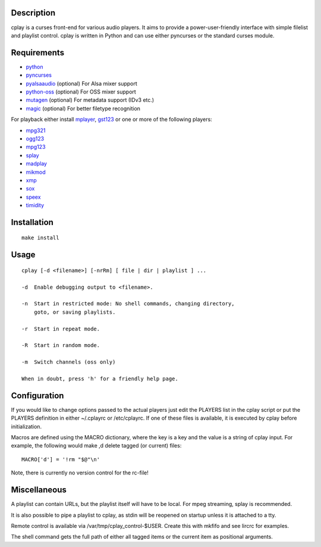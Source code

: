 Description
===========

cplay is a curses front-end for various audio players. It aims to
provide a power-user-friendly interface with simple filelist and
playlist control. cplay is written in Python and can use either
pyncurses or the standard curses module.


Requirements
============

-  `python <http://www.python.org/>`_

-  `pyncurses <http://pyncurses.sourceforge.net/>`_

-  `pyalsaaudio <http://pyalsaaudio.sourceforge.net/>`_ (optional) For
   Alsa mixer support

-  `python-oss <http://net.indra.com/~tim/ossmodule/>`_ (optional) For
   OSS mixer support

-  `mutagen <http://code.google.com/p/mutagen/>`_ (optional) For
   metadata support (IDv3 etc.)

-  `magic <http://www.darwinsys.com/file/>`_ (optional) For better
   filetype recognition

For playback either install `mplayer <http://www.mplayerhq.hu/>`_,
`gst123 <http://space.twc.de/~stefan/gst123.php>`_ or one or more of the
following players:

-  `mpg321 <http://sourceforge.net/projects/mpg321/>`_
-  `ogg123 <http://www.vorbis.com/>`_
-  `mpg123 <http://www.mpg123.org/>`_
-  `splay <http://splay.sourceforge.net/>`_
-  `madplay <http://www.mars.org/home/rob/proj/mpeg/>`_
-  `mikmod <http://www.mikmod.org/>`_
-  `xmp <http://xmp.sf.net/>`_
-  `sox <http://sox.sf.net/>`_
-  `speex <http://www.speex.org/>`_
-  `timidity <http://sourceforge.net/projects/timidity/>`_


Installation
============

::

    make install


Usage
=====

::

    cplay [-d <filename>] [-nrRm] [ file | dir | playlist ] ...

    -d  Enable debugging output to <filename>.

    -n  Start in restricted mode: No shell commands, changing directory,
        goto, or saving playlists.

    -r  Start in repeat mode.

    -R  Start in random mode.

    -m  Switch channels (oss only)

    When in doubt, press 'h' for a friendly help page.


Configuration
=============

If you would like to change options passed to the actual players just
edit the PLAYERS list in the cplay script or put the PLAYERS definition
in either ~/.cplayrc or /etc/cplayrc. If one of these files is
available, it is executed by cplay before initialization.

Macros are defined using the MACRO dictionary, where the key is a key
and the value is a string of cplay input. For example, the following
would make ,d delete tagged (or current) files:

::

    MACRO['d'] = '!rm "$@"\n'

Note, there is currently no version control for the rc-file!


Miscellaneous
=============

A playlist can contain URLs, but the playlist itself will have to be
local. For mpeg streaming, splay is recommended.

It is also possible to pipe a playlist to cplay, as stdin will be
reopened on startup unless it is attached to a tty.

Remote control is available via /var/tmp/cplay\_control-$USER. Create
this with mkfifo and see lircrc for examples.

The shell command gets the full path of either all tagged items or the
current item as positional arguments.
